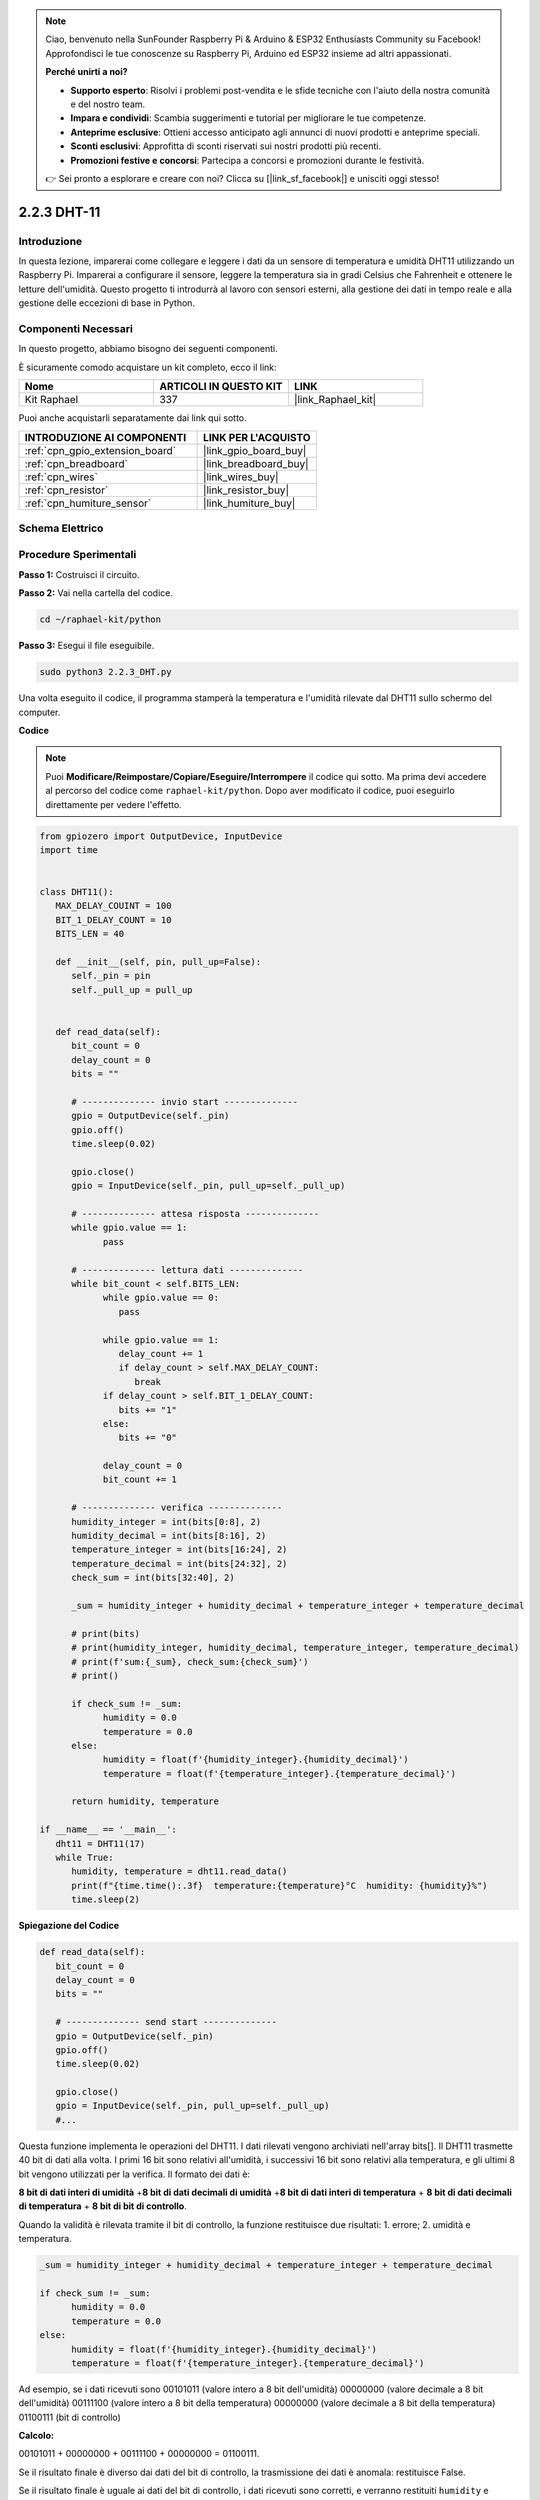 .. note::

    Ciao, benvenuto nella SunFounder Raspberry Pi & Arduino & ESP32 Enthusiasts Community su Facebook! Approfondisci le tue conoscenze su Raspberry Pi, Arduino ed ESP32 insieme ad altri appassionati.

    **Perché unirti a noi?**

    - **Supporto esperto**: Risolvi i problemi post-vendita e le sfide tecniche con l'aiuto della nostra comunità e del nostro team.
    - **Impara e condividi**: Scambia suggerimenti e tutorial per migliorare le tue competenze.
    - **Anteprime esclusive**: Ottieni accesso anticipato agli annunci di nuovi prodotti e anteprime speciali.
    - **Sconti esclusivi**: Approfitta di sconti riservati sui nostri prodotti più recenti.
    - **Promozioni festive e concorsi**: Partecipa a concorsi e promozioni durante le festività.

    👉 Sei pronto a esplorare e creare con noi? Clicca su [|link_sf_facebook|] e unisciti oggi stesso!

.. _2.2.3_py:

2.2.3 DHT-11
================

Introduzione
---------------

In questa lezione, imparerai come collegare e leggere i dati da un sensore di temperatura e umidità DHT11 utilizzando un Raspberry Pi. Imparerai a configurare il sensore, leggere la temperatura sia in gradi Celsius che Fahrenheit e ottenere le letture dell'umidità. Questo progetto ti introdurrà al lavoro con sensori esterni, alla gestione dei dati in tempo reale e alla gestione delle eccezioni di base in Python.


Componenti Necessari
--------------------------

In questo progetto, abbiamo bisogno dei seguenti componenti.

.. image:: ../img/list_2.2.3_dht-11.png

È sicuramente comodo acquistare un kit completo, ecco il link:

.. list-table::
    :widths: 20 20 20
    :header-rows: 1

    *   - Nome
        - ARTICOLI IN QUESTO KIT
        - LINK
    *   - Kit Raphael
        - 337
        - |link_Raphael_kit|

Puoi anche acquistarli separatamente dai link qui sotto.

.. list-table::
    :widths: 30 20
    :header-rows: 1

    *   - INTRODUZIONE AI COMPONENTI
        - LINK PER L'ACQUISTO

    *   - :ref:`cpn_gpio_extension_board`
        - |link_gpio_board_buy|
    *   - :ref:`cpn_breadboard`
        - |link_breadboard_buy|
    *   - :ref:`cpn_wires`
        - |link_wires_buy|
    *   - :ref:`cpn_resistor`
        - |link_resistor_buy|
    *   - :ref:`cpn_humiture_sensor`
        - |link_humiture_buy|

Schema Elettrico
----------------------

.. image:: ../img/image326.png


Procedure Sperimentali
-----------------------------

**Passo 1:** Costruisci il circuito.

.. image:: ../img/image207.png

**Passo 2:** Vai nella cartella del codice.

.. raw:: html

   <run></run>

.. code-block::

    cd ~/raphael-kit/python

**Passo 3:** Esegui il file eseguibile.

.. raw:: html

   <run></run>

.. code-block::

    sudo python3 2.2.3_DHT.py

Una volta eseguito il codice, il programma stamperà la temperatura e l'umidità 
rilevate dal DHT11 sullo schermo del computer.

**Codice**

.. note::

    Puoi **Modificare/Reimpostare/Copiare/Eseguire/Interrompere** il codice qui sotto. Ma prima devi accedere al percorso del codice come ``raphael-kit/python``. Dopo aver modificato il codice, puoi eseguirlo direttamente per vedere l'effetto.

.. code-block:: python

   from gpiozero import OutputDevice, InputDevice
   import time


   class DHT11():
      MAX_DELAY_COUINT = 100
      BIT_1_DELAY_COUNT = 10
      BITS_LEN = 40

      def __init__(self, pin, pull_up=False):
         self._pin = pin
         self._pull_up = pull_up


      def read_data(self):
         bit_count = 0
         delay_count = 0
         bits = ""

         # -------------- invio start --------------
         gpio = OutputDevice(self._pin)
         gpio.off()
         time.sleep(0.02)

         gpio.close()
         gpio = InputDevice(self._pin, pull_up=self._pull_up)

         # -------------- attesa risposta --------------
         while gpio.value == 1:
               pass
         
         # -------------- lettura dati --------------
         while bit_count < self.BITS_LEN:
               while gpio.value == 0:
                  pass

               while gpio.value == 1:
                  delay_count += 1
                  if delay_count > self.MAX_DELAY_COUNT:
                     break
               if delay_count > self.BIT_1_DELAY_COUNT:
                  bits += "1"
               else:
                  bits += "0"

               delay_count = 0
               bit_count += 1

         # -------------- verifica --------------
         humidity_integer = int(bits[0:8], 2)
         humidity_decimal = int(bits[8:16], 2)
         temperature_integer = int(bits[16:24], 2)
         temperature_decimal = int(bits[24:32], 2)
         check_sum = int(bits[32:40], 2)

         _sum = humidity_integer + humidity_decimal + temperature_integer + temperature_decimal

         # print(bits)
         # print(humidity_integer, humidity_decimal, temperature_integer, temperature_decimal)
         # print(f'sum:{_sum}, check_sum:{check_sum}')
         # print()

         if check_sum != _sum:
               humidity = 0.0
               temperature = 0.0
         else:
               humidity = float(f'{humidity_integer}.{humidity_decimal}')
               temperature = float(f'{temperature_integer}.{temperature_decimal}')

         return humidity, temperature

   if __name__ == '__main__':
      dht11 = DHT11(17)
      while True:
         humidity, temperature = dht11.read_data()
         print(f"{time.time():.3f}  temperature:{temperature}°C  humidity: {humidity}%")
         time.sleep(2)

**Spiegazione del Codice**

.. code-block:: python

   def read_data(self):
      bit_count = 0
      delay_count = 0
      bits = ""

      # -------------- send start --------------
      gpio = OutputDevice(self._pin)
      gpio.off()
      time.sleep(0.02)

      gpio.close()
      gpio = InputDevice(self._pin, pull_up=self._pull_up)
      #...

Questa funzione implementa le operazioni del DHT11. I dati rilevati vengono archiviati 
nell'array bits[]. Il DHT11 trasmette 40 bit di dati alla volta. I primi 16 bit sono 
relativi all'umidità, i successivi 16 bit sono relativi alla temperatura, e gli ultimi 
8 bit vengono utilizzati per la verifica. Il formato dei dati è:

**8 bit di dati interi di umidità** +\ **8 bit di dati decimali di umidità**
+\ **8 bit di dati interi di temperatura** + **8 bit di dati decimali di temperatura**
+ **8 bit di bit di controllo**.

Quando la validità è rilevata tramite il bit di controllo, la funzione restituisce due 
risultati: 1. errore; 2. umidità e temperatura.

.. code-block:: python

   _sum = humidity_integer + humidity_decimal + temperature_integer + temperature_decimal

   if check_sum != _sum:
         humidity = 0.0
         temperature = 0.0
   else:
         humidity = float(f'{humidity_integer}.{humidity_decimal}')
         temperature = float(f'{temperature_integer}.{temperature_decimal}')

Ad esempio, se i dati ricevuti sono 00101011 (valore intero a 8 bit dell'umidità)
00000000 (valore decimale a 8 bit dell'umidità) 00111100 (valore intero a 8 bit della 
temperatura) 00000000 (valore decimale a 8 bit della temperatura) 01100111 (bit di controllo)

**Calcolo:**

00101011 + 00000000 + 00111100 + 00000000 = 01100111.

Se il risultato finale è diverso dai dati del bit di controllo, 
la trasmissione dei dati è anomala: restituisce False.

Se il risultato finale è uguale ai dati del bit di controllo, 
i dati ricevuti sono corretti, e verranno restituiti ``humidity`` e ``temperature``, con la stampa
\"Umidità =43%, Temperatura =60°C\".

